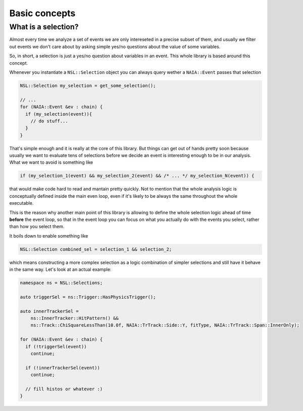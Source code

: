 Basic concepts
==============

What is a selection?
--------------------
Almost every time we analyze a set of events we are only intereseted in a precise subset of them, and usually
we filter out events we don't care about by asking simple yes/no questions about the value of some variables.

So, in short, a selection is just a yes/no question about variables in an event. This whole library is based around this concept.

Whenever you instantiate a ``NSL::Selection`` object you can always query wether a ``NAIA::Event`` passes that selection

.. code-block:: cpp

   NSL::Selection my_selection = get_some_selection();

   // ...
   for (NAIA::Event &ev : chain) {
     if (my_selection(event)){
       // do stuff...
     }
   }

That's simple enough and it is really at the core of this library. But things can get out of hands pretty soon because
usually we want to evaluate tens of selections before we decide an event is interesting enough to be in our analysis.
What we want to avoid is something like

.. code-block:: cpp

   if (my_selection_1(event) && my_selection_2(event) && /* ... */ my_selection_N(event)) {

that would make code hard to read and mantain pretty quickly. Not to mention that the whole analysis logic is
conceptually defined inside the main even loop, even if it's likely to be always the same throughout the whole
executable.

This is the reason why another main point of this library is allowing to define the whole selection logic ahead
of time **before** the event loop, so that in the event loop you can focus on what you actually do with the events
you select, rather than how you select them.

It boils down to enable something like

.. code-block:: cpp

   NSL::Selection combined_sel = selection_1 && selection_2;

which means constructing a more complex selection as a logic combination of simpler selections and still have it
behave in the same way. Let's look at an actual example:

.. code-block:: cpp

   namespace ns = NSL::Selections;

   auto triggerSel = ns::Trigger::HasPhysicsTrigger();

   auto innerTrackerSel =
       ns::InnerTracker::HitPattern() &&
       ns::Track::ChiSquareLessThan(10.0f, NAIA::TrTrack::Side::Y, fitType, NAIA::TrTrack::Span::InnerOnly);

   for (NAIA::Event &ev : chain) {
     if (!triggerSel(event))
       continue;

     if (!innerTrackerSel(event))
       continue;

     // fill histos or whatever :)
   }
